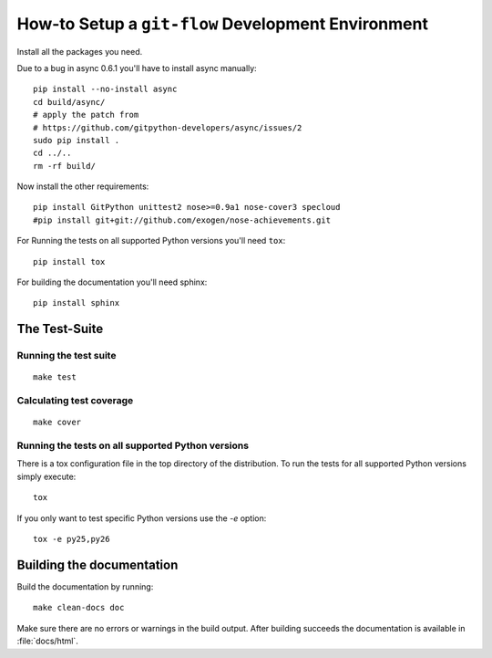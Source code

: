 .. -*- mode: rst ; ispell-local-dictionary: "american" -*-

===================================================
How-to Setup a ``git-flow`` Development Environment
===================================================

Install all the packages you need.

Due to a bug in async 0.6.1 you'll have to install async manually::

  pip install --no-install async
  cd build/async/
  # apply the patch from
  # https://github.com/gitpython-developers/async/issues/2
  sudo pip install .
  cd ../..
  rm -rf build/

Now install the other requirements::

  pip install GitPython unittest2 nose>=0.9a1 nose-cover3 specloud
  #pip install git+git://github.com/exogen/nose-achievements.git

For Running the tests on all supported Python versions you'll need
``tox``::

  pip install tox

For building the documentation you'll need sphinx::

   pip install sphinx


The Test-Suite
=====================

Running the test suite
-------------------------
::

   make test


Calculating test coverage
-----------------------------
::

   make cover


Running the tests on all supported Python versions
------------------------------------------------------

There is a tox configuration file in the top directory of the
distribution. To run the tests for all supported Python versions
simply execute::

  tox

If you only want to test specific Python versions use the `-e` option::

  tox -e py25,py26


Building the documentation
================================

Build the documentation by running::

   make clean-docs doc

Make sure there are no errors or warnings in the build output. After
building succeeds the documentation is available in
:file:`docs/html`.

